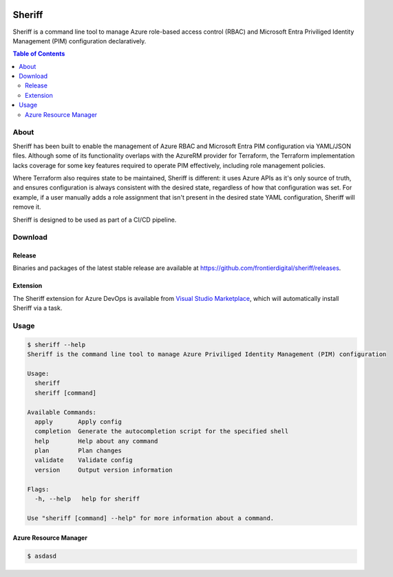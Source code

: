 .. image:: https://pkg.go.dev/badge/github.com/frontierdigital/sheriff.svg
    :target: https://pkg.go.dev/github.com/frontierdigital/sheriff
.. image:: https://github.com/frontierdigital/sheriff/actions/workflows/ci.yml/badge.svg
    :target: https://github.com/frontierdigital/sheriff/actions/workflows/ci.yml

=======
Sheriff
=======

Sheriff is a command line tool to manage Azure role-based access control (RBAC)
and Microsoft Entra Priviliged Identity Management (PIM) configuration declaratively.

.. contents:: Table of Contents
    :local:

-----
About
-----

Sheriff has been built to enable the management of Azure RBAC and Microsoft Entra PIM configuration
via YAML/JSON files. Although some of its functionality overlaps with the AzureRM provider
for Terraform, the Terraform implementation lacks coverage for some key features required
to operate PIM effectively, including role management policies.

Where Terraform also requires state to be maintained, Sheriff is different: it uses Azure APIs as it's
only source of truth, and ensures configuration is always consistent with the desired state, regardless
of how that configuration was set. For example, if a user manually adds a role assignment that isn't
present in the desired state YAML configuration, Sheriff will remove it.

Sheriff is designed to be used as part of a CI/CD pipeline.

--------
Download
--------

~~~~~~~
Release
~~~~~~~

Binaries and packages of the latest stable release are available at `https://github.com/frontierdigital/sheriff/releases <https://github.com/frontierdigital/sheriff/releases>`_.

~~~~~~~~~
Extension
~~~~~~~~~

The Sheriff extension for Azure DevOps is available from `Visual Studio Marketplace <https://marketplace.visualstudio.com/items?itemName=frontierdigital.sheriff>`_, which will automatically install Sheriff via a task.

-----
Usage
-----

.. code:: bash

      $ sheriff --help
      Sheriff is the command line tool to manage Azure Priviliged Identity Management (PIM) configuration

      Usage:
        sheriff
        sheriff [command]

      Available Commands:
        apply       Apply config
        completion  Generate the autocompletion script for the specified shell
        help        Help about any command
        plan        Plan changes
        validate    Validate config
        version     Output version information

      Flags:
        -h, --help   help for sheriff

      Use "sheriff [command] --help" for more information about a command.

~~~~~~~~~~~~~~~~~~~~~~
Azure Resource Manager
~~~~~~~~~~~~~~~~~~~~~~

.. code:: bash

  $ asdasd
